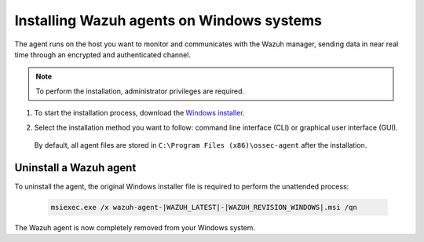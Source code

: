 .. Copyright (C) 2021 Wazuh, Inc.

.. meta::
  :description: Learn more about how to successfully install the Wazuh agent on Windows systems in this section of our Installation guide.

.. _wazuh_agent_package_windows:

Installing Wazuh agents on Windows systems
==========================================

The agent runs on the host you want to monitor and communicates with the Wazuh manager, sending data in near real time through an encrypted and authenticated channel. 

.. note:: To perform the installation, administrator privileges are required.

#. To start the installation process, download the `Windows installer <https://packages.wazuh.com/|CURRENT_MAJOR|/windows/wazuh-agent-|WAZUH_LATEST|-|WAZUH_REVISION_WINDOWS|.msi>`_. 

#. Select the installation method you want to follow: command line interface (CLI) or graphical user interface (GUI).

        .. tabs::
    
          .. group-tab:: CLI
    
             To deploy the Wazuh agent to your system, choose one of the command shell alternatives and edit the ``WAZUH_MANAGER`` and ``WAZUH_REGISTRATION_SERVER`` variables so that they contain the Wazuh manager IP address or hostname.
 
             - Using CMD:

               .. code-block:: none

                  wazuh-agent-|WAZUH_LATEST|-|WAZUH_REVISION_WINDOWS|.msi /q WAZUH_MANAGER="10.0.0.2" WAZUH_REGISTRATION_SERVER="10.0.0.2"
 
             -  Using PowerShell:

                .. code-block:: none
 
                  .\wazuh-agent-|WAZUH_LATEST|-|WAZUH_REVISION_WINDOWS|.msi /q WAZUH_MANAGER="10.0.0.2" WAZUH_REGISTRATION_SERVER="10.0.0.2"


              For additional deployment options such as agent name, agent group, and registration password, see the :ref:`Deployment variables for Windows <deployment_variables_windows>` section.

              The installation process is now complete and the Wazuh agent is successfully installed, registered, and configured, running on your Windows system.

              .. note:: Alternatively, if you want to install an agent without registering it, omit the deployment variables. To learn more about the different registration methods, see the :ref:`Registering Wazuh agents <register_agents>` section.
               

            
          .. group-tab:: GUI

                To install the Wazuh agent on your system, run the Windows installer and follow the steps in the installation wizard. If you are not sure how to answer some of the prompts, use the default answers. Once installed, the agent uses a GUI for configuration, opening the log file, and starting or stopping the service.
            
                    .. thumbnail:: ../../images/installation/windows-agent.png
                        :align: center
                        :width: 50%
            
              The installation process is now complete and the Wazuh agent is successfully installed on your Windows system. The next step is to register and configure the agent to communicate with the Wazuh manager. To perform this action, see the :ref:`Registering Wazuh agents <register_agents>` section.                 
 

 By default, all agent files are stored in ``C:\Program Files (x86)\ossec-agent`` after the installation.


Uninstall a Wazuh agent
-----------------------

To uninstall the agent, the original Windows installer file is required to perform the unattended process:

  .. code-block:: none
  
      msiexec.exe /x wazuh-agent-|WAZUH_LATEST|-|WAZUH_REVISION_WINDOWS|.msi /qn  

The Wazuh agent is now completely removed from your Windows system.
